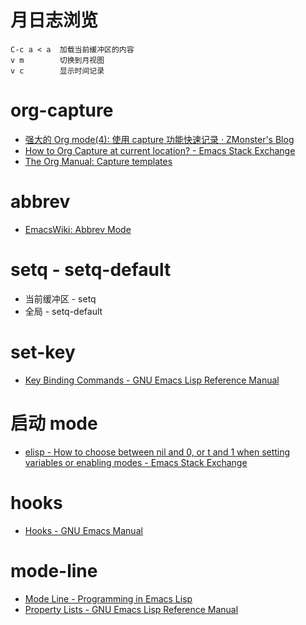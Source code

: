 * 月日志浏览
  #+BEGIN_EXAMPLE
    C-c a < a  加载当前缓冲区的内容
    v m        切换到月视图
    v c        显示时间记录
  #+END_EXAMPLE

* org-capture
  + [[http://www.zmonster.me/2018/02/28/org-mode-capture.html][强大的 Org mode(4): 使用 capture 功能快速记录 · ZMonster's Blog]]
  + [[https://emacs.stackexchange.com/questions/30595/how-to-org-capture-at-current-location][How to Org Capture at current location? - Emacs Stack Exchange]]
  + [[https://orgmode.org/manual/Capture-templates.html#Capture-templates][The Org Manual: Capture templates]]

* abbrev
  + [[https://www.emacswiki.org/emacs/AbbrevMode][EmacsWiki: Abbrev Mode]]

* setq - setq-default
  + 当前缓冲区 - setq
  + 全局 - setq-default

* set-key
  + [[https://www.gnu.org/software/emacs/manual/html_node/elisp/Key-Binding-Commands.html][Key Binding Commands - GNU Emacs Lisp Reference Manual]]

* 启动 mode
  + [[https://emacs.stackexchange.com/questions/2423/how-to-choose-between-nil-and-0-or-t-and-1-when-setting-variables-or-enabling-m][elisp - How to choose between nil and 0, or t and 1 when setting variables or enabling modes - Emacs Stack Exchange]]

* hooks
  + [[https://www.gnu.org/software/emacs/manual/html_node/emacs/Hooks.html][Hooks - GNU Emacs Manual]]

* mode-line
  + [[https://www.gnu.org/software/emacs/manual/html_node/eintr/Mode-Line.html][Mode Line - Programming in Emacs Lisp]]
  + [[https://www.gnu.org/software/emacs/manual/html_node/elisp/Property-Lists.html][Property Lists - GNU Emacs Lisp Reference Manual]]


